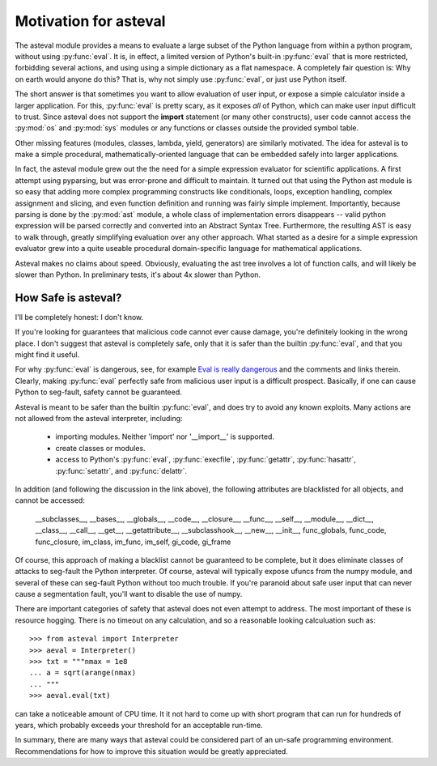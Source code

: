 ========================
Motivation for asteval
========================

The asteval module provides a means to evaluate a large subset of the
Python language from within a python program, without using
:py:func:`eval`.  It is, in effect, a limited version of Python's built-in
:py:func:`eval` that is more restricted, forbidding several actions, and
using using a simple dictionary as a flat namespace.  A completely fair
question is: Why on earth would anyone do this?  That is, why not simply
use :py:func:`eval`, or just use Python itself.

The short answer is that sometimes you want to allow evaluation of user
input, or expose a simple calculator inside a larger application.  For
this, :py:func:`eval` is pretty scary, as it exposes *all* of Python, which
can make user input difficult to trust.  Since asteval does not support the
**import** statement (or many other constructs), user code cannot access
the :py:mod:`os` and :py:mod:`sys` modules or any functions or classes
outside the provided symbol table.

Other missing features (modules, classes, lambda, yield, generators) are
similarly motivated.  The idea for asteval is to make a simple procedural,
mathematically-oriented language that can be embedded safely into larger
applications.

In fact, the asteval module grew out the the need for a simple expression
evaluator for scientific applications.  A first attempt using pyparsing,
but was error-prone and difficult to maintain.  It turned out that using
the Python ast module is so easy that adding more complex programming
constructs like conditionals, loops, exception handling, complex assignment
and slicing, and even function definition and running was fairly simple
implement.  Importantly, because parsing is done by the :py:mod:`ast`
module, a whole class of implementation errors disappears -- valid python
expression will be parsed correctly and converted into an Abstract Syntax
Tree.  Furthermore, the resulting AST is easy to walk through, greatly
simplifying evaluation over any other approach.  What started as a desire
for a simple expression evaluator grew into a quite useable procedural
domain-specific language for mathematical applications.

Asteval makes no claims about speed. Obviously,  evaluating the ast tree
involves a lot of function calls, and will likely be slower than Python.
In preliminary tests, it's about 4x slower than Python.

How Safe is asteval?
=======================

I'll be completely honest:  I don't know.

If you're looking for guarantees that malicious code cannot ever cause
damage, you're definitely looking in the wrong place.  I don't suggest that
asteval is completely safe, only that it is safer than the builtin
:py:func:`eval`, and that you might find it useful.

For why :py:func:`eval` is dangerous, see, for example `Eval is really
dangerous
<http://nedbatchelder.com/blog/201206/eval_really_is_dangerous.html>`_ and
the comments and links therein.  Clearly, making :py:func:`eval` perfectly
safe from malicious user input is a difficult prospect.  Basically, if one
can cause Python to seg-fault, safety cannot be guaranteed.

Asteval is meant to be safer than the builtin :py:func:`eval`, and does try
to avoid any known exploits.  Many actions are not allowed from the asteval
interpreter, including:

  * importing modules.  Neither 'import' nor '__import__' is supported.
  * create classes or modules.
  * access to Python's :py:func:`eval`, :py:func:`execfile`,
    :py:func:`getattr`, :py:func:`hasattr`, :py:func:`setattr`, and
    :py:func:`delattr`.

In addition (and following the discussion in the link above), the following
attributes are blacklisted for all objects, and cannot be accessed:

   __subclasses__, __bases__, __globals__, __code__, __closure__, __func__,
   __self__, __module__, __dict__, __class__, __call__, __get__,
   __getattribute__, __subclasshook__, __new__, __init__, func_globals,
   func_code, func_closure, im_class, im_func, im_self, gi_code, gi_frame


Of course, this approach of making a blacklist cannot be guaranteed to be
complete, but it does eliminate classes of attacks to seg-fault the Python
interpreter.  Of course, asteval will typically expose ufuncs from the
numpy module, and several of these can seg-fault Python without too much
trouble.  If you're paranoid about safe user input that can never cause a
segmentation fault, you'll want to disable the use of numpy.

There are important categories of safety that asteval does not even attempt
to address. The most important of these is resource hogging.  There is no
timeout on any calculation, and so a reasonable looking calculuation such as::

   >>> from asteval import Interpreter
   >>> aeval = Interpreter()
   >>> txt = """nmax = 1e8
   ... a = sqrt(arange(nmax)
   ... """
   >>> aeval.eval(txt)


can take a noticeable amount of CPU time.  It it not hard to come up with
short program that can run for hundreds of years, which probably exceeds
your threshold for an acceptable run-time.

In summary, there are many ways that asteval could be considered part of an
un-safe programming environment.  Recommendations for how to improve this
situation would be greatly appreciated.
